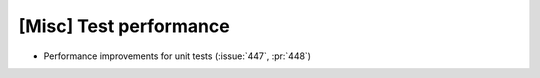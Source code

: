 [Misc] Test performance
=======================

* Performance improvements for unit tests (:issue:`447`, :pr:`448`)